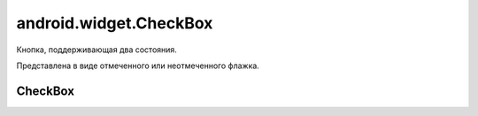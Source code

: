 .. _android_widget_CheckBox:

android.widget.CheckBox
=======================

Кнопка, поддерживающая два состояния.

Представлена в виде отмеченного или неотмеченного флажка.


CheckBox
--------

.. py:class:: android.widget.CheckBox

    Наследник :ref:`android.view.View`.

    .. code-block:: java

        CheckBox myChb = (CheckBox) findViewById(R.id.myChb);

    .. py:method:: setChecked(bool)

        Установить флажок в указанное состояние

        .. code-block:: java

            myChb.setChecked(true);

    .. py:method:: isChecked()

        возвращает статус флажка